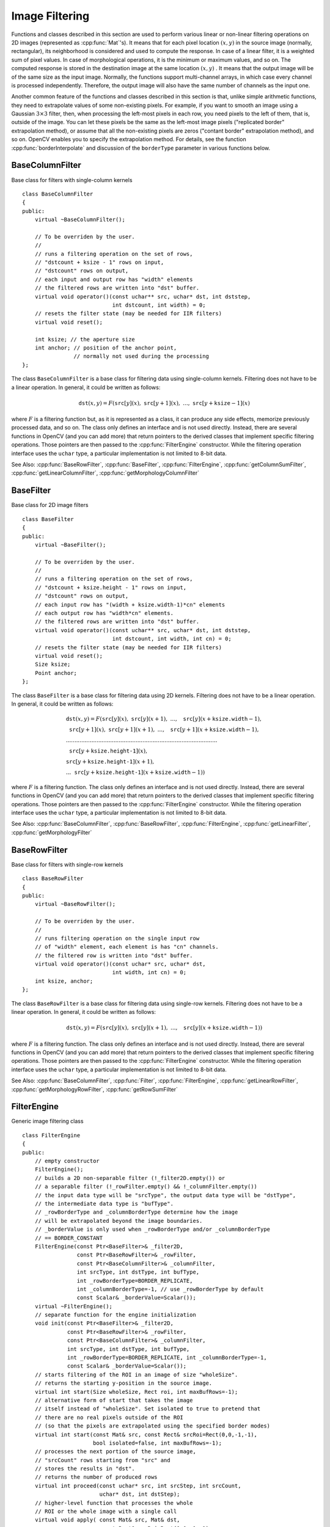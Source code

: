 .. _ImageFiltering:

.. highlight:: cpp

Image Filtering
===============

Functions and classes described in this section are used to perform various linear or non-linear filtering operations on 2D images (represented as
:cpp:func:`Mat`'s). It means that for each pixel location
:math:`(x,y)` in the source image (normally, rectangular), its neighborhood is considered and used to compute the response. In case of a linear filter, it is a weighted sum of pixel values. In case of morphological operations, it is the minimum or maximum values, and so on. The computed response is stored in the destination image at the same location
:math:`(x,y)` . It means that the output image will be of the same size as the input image. Normally, the functions support multi-channel arrays, in which case every channel is processed independently. Therefore, the output image will also have the same number of channels as the input one.

Another common feature of the functions and classes described in this section is that, unlike simple arithmetic functions, they need to extrapolate values of some non-existing pixels. For example, if you want to smooth an image using a Gaussian
:math:`3 \times 3` filter, then, when processing the left-most pixels in each row, you need pixels to the left of them, that is, outside of the image. You can let these pixels be the same as the left-most image pixels ("replicated border" extrapolation method), or assume that all the non-existing pixels are zeros ("contant border" extrapolation method), and so on.
OpenCV enables you to specify the extrapolation method. For details, see the function  :cpp:func:`borderInterpolate`  and discussion of the  ``borderType``  parameter in various functions below.

.. index:: BaseColumnFilter

BaseColumnFilter
----------------
.. cpp:class:: BaseColumnFilter

Base class for filters with single-column kernels ::

    class BaseColumnFilter
    {
    public:
        virtual ~BaseColumnFilter();

        // To be overriden by the user.
        //
        // runs a filtering operation on the set of rows,
        // "dstcount + ksize - 1" rows on input,
        // "dstcount" rows on output,
        // each input and output row has "width" elements
        // the filtered rows are written into "dst" buffer.
        virtual void operator()(const uchar** src, uchar* dst, int dststep,
                                int dstcount, int width) = 0;
        // resets the filter state (may be needed for IIR filters)
        virtual void reset();

        int ksize; // the aperture size
        int anchor; // position of the anchor point,
                    // normally not used during the processing
    };


The class ``BaseColumnFilter`` is a base class for filtering data using single-column kernels. Filtering does not have to be a linear operation. In general, it could be written as follows:

.. math::

    \texttt{dst} (x,y) = F( \texttt{src} [y](x), \; \texttt{src} [y+1](x), \; ..., \; \texttt{src} [y+ \texttt{ksize} -1](x)

where
:math:`F` is a filtering function but, as it is represented as a class, it can produce any side effects, memorize previously processed data, and so on. The class only defines an interface and is not used directly. Instead, there are several functions in OpenCV (and you can add more) that return pointers to the derived classes that implement specific filtering operations. Those pointers are then passed to the
:cpp:func:`FilterEngine` constructor. While the filtering operation interface uses the ``uchar`` type, a particular implementation is not limited to 8-bit data.

See Also:
:cpp:func:`BaseRowFilter`,
:cpp:func:`BaseFilter`,
:cpp:func:`FilterEngine`,
:cpp:func:`getColumnSumFilter`,
:cpp:func:`getLinearColumnFilter`,
:cpp:func:`getMorphologyColumnFilter`

.. index:: BaseFilter

BaseFilter
----------
.. cpp:class:: BaseFilter

Base class for 2D image filters ::

    class BaseFilter
    {
    public:
        virtual ~BaseFilter();

        // To be overriden by the user.
        //
        // runs a filtering operation on the set of rows,
        // "dstcount + ksize.height - 1" rows on input,
        // "dstcount" rows on output,
        // each input row has "(width + ksize.width-1)*cn" elements
        // each output row has "width*cn" elements.
        // the filtered rows are written into "dst" buffer.
        virtual void operator()(const uchar** src, uchar* dst, int dststep,
                                int dstcount, int width, int cn) = 0;
        // resets the filter state (may be needed for IIR filters)
        virtual void reset();
        Size ksize;
        Point anchor;
    };


The class ``BaseFilter`` is a base class for filtering data using 2D kernels. Filtering does not have to be a linear operation. In general, it could be written as follows:

.. math::

    \begin{array}{l} \texttt{dst} (x,y) = F(  \texttt{src} [y](x), \; \texttt{src} [y](x+1), \; ..., \; \texttt{src} [y](x+ \texttt{ksize.width} -1),  \\ \texttt{src} [y+1](x), \; \texttt{src} [y+1](x+1), \; ..., \; \texttt{src} [y+1](x+ \texttt{ksize.width} -1),  \\ .........................................................................................  \\ \texttt{src} [y+ \texttt{ksize.height-1} ](x), \\ \texttt{src} [y+ \texttt{ksize.height-1} ](x+1), \\ ...
       \texttt{src} [y+ \texttt{ksize.height-1} ](x+ \texttt{ksize.width} -1))
       \end{array}

where
:math:`F` is a filtering function. The class only defines an interface and is not used directly. Instead, there are several functions in OpenCV (and you can add more) that return pointers to the derived classes that implement specific filtering operations. Those pointers are then passed to the
:cpp:func:`FilterEngine` constructor. While the filtering operation interface uses the ``uchar`` type, a particular implementation is not limited to 8-bit data.

See Also:
:cpp:func:`BaseColumnFilter`,
:cpp:func:`BaseRowFilter`,
:cpp:func:`FilterEngine`,
:cpp:func:`getLinearFilter`,
:cpp:func:`getMorphologyFilter`

.. index:: BaseRowFilter

BaseRowFilter
-------------
.. cpp:class:: BaseRowFilter

Base class for filters with single-row kernels ::

    class BaseRowFilter
    {
    public:
        virtual ~BaseRowFilter();

        // To be overriden by the user.
        //
        // runs filtering operation on the single input row
        // of "width" element, each element is has "cn" channels.
        // the filtered row is written into "dst" buffer.
        virtual void operator()(const uchar* src, uchar* dst,
                                int width, int cn) = 0;
        int ksize, anchor;
    };


The class ``BaseRowFilter`` is a base class for filtering data using single-row kernels. Filtering does not have to be a linear operation. In general, it could be written as follows:

.. math::

    \texttt{dst} (x,y) = F( \texttt{src} [y](x), \; \texttt{src} [y](x+1), \; ..., \; \texttt{src} [y](x+ \texttt{ksize.width} -1))

where
:math:`F` is a filtering function. The class only defines an interface and is not used directly. Instead, there are several functions in OpenCV (and you can add more) that return pointers to the derived classes that implement specific filtering operations. Those pointers are then passed to the
:cpp:func:`FilterEngine` constructor. While the filtering operation interface uses the ``uchar`` type, a particular implementation is not limited to 8-bit data.

See Also:
:cpp:func:`BaseColumnFilter`,
:cpp:func:`Filter`,
:cpp:func:`FilterEngine`,
:cpp:func:`getLinearRowFilter`,
:cpp:func:`getMorphologyRowFilter`,
:cpp:func:`getRowSumFilter`

.. index:: FilterEngine

FilterEngine
------------
.. cpp:class:: FilterEngine

Generic image filtering class ::

    class FilterEngine
    {
    public:
        // empty constructor
        FilterEngine();
        // builds a 2D non-separable filter (!_filter2D.empty()) or
        // a separable filter (!_rowFilter.empty() && !_columnFilter.empty())
        // the input data type will be "srcType", the output data type will be "dstType",
        // the intermediate data type is "bufType".
        // _rowBorderType and _columnBorderType determine how the image
        // will be extrapolated beyond the image boundaries.
        // _borderValue is only used when _rowBorderType and/or _columnBorderType
        // == BORDER_CONSTANT
        FilterEngine(const Ptr<BaseFilter>& _filter2D,
                     const Ptr<BaseRowFilter>& _rowFilter,
                     const Ptr<BaseColumnFilter>& _columnFilter,
                     int srcType, int dstType, int bufType,
                     int _rowBorderType=BORDER_REPLICATE,
                     int _columnBorderType=-1, // use _rowBorderType by default
                     const Scalar& _borderValue=Scalar());
        virtual ~FilterEngine();
        // separate function for the engine initialization
        void init(const Ptr<BaseFilter>& _filter2D,
                  const Ptr<BaseRowFilter>& _rowFilter,
                  const Ptr<BaseColumnFilter>& _columnFilter,
                  int srcType, int dstType, int bufType,
                  int _rowBorderType=BORDER_REPLICATE, int _columnBorderType=-1,
                  const Scalar& _borderValue=Scalar());
        // starts filtering of the ROI in an image of size "wholeSize".
        // returns the starting y-position in the source image.
        virtual int start(Size wholeSize, Rect roi, int maxBufRows=-1);
        // alternative form of start that takes the image
        // itself instead of "wholeSize". Set isolated to true to pretend that
        // there are no real pixels outside of the ROI
        // (so that the pixels are extrapolated using the specified border modes)
        virtual int start(const Mat& src, const Rect& srcRoi=Rect(0,0,-1,-1),
                          bool isolated=false, int maxBufRows=-1);
        // processes the next portion of the source image,
        // "srcCount" rows starting from "src" and
        // stores the results in "dst".
        // returns the number of produced rows
        virtual int proceed(const uchar* src, int srcStep, int srcCount,
                            uchar* dst, int dstStep);
        // higher-level function that processes the whole
        // ROI or the whole image with a single call
        virtual void apply( const Mat& src, Mat& dst,
                            const Rect& srcRoi=Rect(0,0,-1,-1),
                            Point dstOfs=Point(0,0),
                            bool isolated=false);
        bool isSeparable() const { return filter2D.empty(); }
        // how many rows from the input image are not yet processed
        int remainingInputRows() const;
        // how many output rows are not yet produced
        int remainingOutputRows() const;
        ...
        // the starting and the ending rows in the source image
        int startY, endY;

        // pointers to the filters
        Ptr<BaseFilter> filter2D;
        Ptr<BaseRowFilter> rowFilter;
        Ptr<BaseColumnFilter> columnFilter;
    };


The class ``FilterEngine`` can be used to apply an arbitrary filtering operation to an image.
It contains all the necessary intermediate buffers, computes extrapolated values
of the "virtual" pixels outside of the image, and so on. Pointers to the initialized ``FilterEngine`` instances
are returned by various ``create*Filter`` functions (see below) and they are used inside high-level functions such as
:cpp:func:`filter2D`,
:cpp:func:`erode`,
:cpp:func:`dilate`, and others. Thus, the class plays a key role in many of OpenCV filtering functions.

This class makes it easier to combine filtering operations with other operations, such as color space conversions, thresholding, arithmetic operations, and others. By combining several operations together you can get much better performance because your data will stay in cache. For example, see below the implementation of the Laplace operator for floating-point images, which is a simplified implementation of
:cpp:func:`Laplacian` : ::

    void laplace_f(const Mat& src, Mat& dst)
    {
        CV_Assert( src.type() == CV_32F );
        dst.create(src.size(), src.type());

        // get the derivative and smooth kernels for d2I/dx2.
        // for d2I/dy2 consider using the same kernels, just swapped
        Mat kd, ks;
        getSobelKernels( kd, ks, 2, 0, ksize, false, ktype );

        // process 10 source rows at once
        int DELTA = std::min(10, src.rows);
        Ptr<FilterEngine> Fxx = createSeparableLinearFilter(src.type(),
            dst.type(), kd, ks, Point(-1,-1), 0, borderType, borderType, Scalar() );
        Ptr<FilterEngine> Fyy = createSeparableLinearFilter(src.type(),
            dst.type(), ks, kd, Point(-1,-1), 0, borderType, borderType, Scalar() );

        int y = Fxx->start(src), dsty = 0, dy = 0;
        Fyy->start(src);
        const uchar* sptr = src.data + y*src.step;

        // allocate the buffers for the spatial image derivatives;
        // the buffers need to have more than DELTA rows, because at the
        // last iteration the output may take max(kd.rows-1,ks.rows-1)
        // rows more than the input.
        Mat Ixx( DELTA + kd.rows - 1, src.cols, dst.type() );
        Mat Iyy( DELTA + kd.rows - 1, src.cols, dst.type() );

        // inside the loop always pass DELTA rows to the filter
        // (note that the "proceed" method takes care of possibe overflow, since
        // it was given the actual image height in the "start" method)
        // on output you can get:
        //  * < DELTA rows (initial buffer accumulation stage)
        //  * = DELTA rows (settled state in the middle)
        //  * > DELTA rows (when the input image is over, generate
        //                  "virtual" rows using the border mode and filter them)
        // this variable number of output rows is dy.
        // dsty is the current output row.
        // sptr is the pointer to the first input row in the portion to process
        for( ; dsty < dst.rows; sptr += DELTA*src.step, dsty += dy )
        {
            Fxx->proceed( sptr, (int)src.step, DELTA, Ixx.data, (int)Ixx.step );
            dy = Fyy->proceed( sptr, (int)src.step, DELTA, d2y.data, (int)Iyy.step );
            if( dy > 0 )
            {
                Mat dstripe = dst.rowRange(dsty, dsty + dy);
                add(Ixx.rowRange(0, dy), Iyy.rowRange(0, dy), dstripe);
            }
        }
    }


If you do not need that much control of the filtering process, you can simply use the ``FilterEngine::apply`` method. Here is how the method is actually implemented: ::

    void FilterEngine::apply(const Mat& src, Mat& dst,
        const Rect& srcRoi, Point dstOfs, bool isolated)
    {
        // check matrix types
        CV_Assert( src.type() == srcType && dst.type() == dstType );

        // handle the "whole image" case
        Rect _srcRoi = srcRoi;
        if( _srcRoi == Rect(0,0,-1,-1) )
            _srcRoi = Rect(0,0,src.cols,src.rows);

        // check if the destination ROI is inside dst.
        // and FilterEngine::start will check if the source ROI is inside src.
        CV_Assert( dstOfs.x >= 0 && dstOfs.y >= 0 &&
            dstOfs.x + _srcRoi.width <= dst.cols &&
            dstOfs.y + _srcRoi.height <= dst.rows );

        // start filtering
        int y = start(src, _srcRoi, isolated);

        // process the whole ROI. Note that "endY - startY" is the total number
        // of the source rows to process
        // (including the possible rows outside of srcRoi but inside the source image)
        proceed( src.data + y*src.step,
                 (int)src.step, endY - startY,
                 dst.data + dstOfs.y*dst.step +
                 dstOfs.x*dst.elemSize(), (int)dst.step );
    }


Unlike the earlier versions of OpenCV, now the filtering operations fully support the notion of image ROI, that is, pixels outside of the ROI but inside the image can be used in the filtering operations. For example, you can take a ROI of a single pixel and filter it. This will be a filter response at that particular pixel. However, it is possible to emulate the old behavior by passing ``isolated=false`` to ``FilterEngine::start`` or ``FilterEngine::apply`` . You can pass the ROI explicitly to ``FilterEngine::apply``  or construct a new matrix headers: ::

    // compute dI/dx derivative at src(x,y)

    // method 1:
    // form a matrix header for a single value
    float val1 = 0;
    Mat dst1(1,1,CV_32F,&val1);

    Ptr<FilterEngine> Fx = createDerivFilter(CV_32F, CV_32F,
                            1, 0, 3, BORDER_REFLECT_101);
    Fx->apply(src, Rect(x,y,1,1), Point(), dst1);

    // method 2:
    // form a matrix header for a single value
    float val2 = 0;
    Mat dst2(1,1,CV_32F,&val2);

    Mat pix_roi(src, Rect(x,y,1,1));
    Sobel(pix_roi, dst2, dst2.type(), 1, 0, 3, 1, 0, BORDER_REFLECT_101);

    printf("method1 =


Explore the data types. As it was mentioned in the
:cpp:func:`BaseFilter` description, the specific filters can process data of any type, despite that ``Base*Filter::operator()`` only takes ``uchar`` pointers and no information about the actual types. To make it all work, the following rules are used:

*
    In case of separable filtering, ``FilterEngine::rowFilter``   is  applied first. It transforms the input image data (of type ``srcType``  ) to the intermediate results stored in the internal buffers (of type ``bufType``   ). Then, these intermediate results are processed as
    *single-channel data*
    with ``FilterEngine::columnFilter``     and stored in the output image (of type ``dstType``     ). Thus, the input type for ``rowFilter``     is ``srcType``     and the output type is ``bufType``  . The input type for ``columnFilter``     is ``CV_MAT_DEPTH(bufType)``     and the output type is ``CV_MAT_DEPTH(dstType)``     .

*
    In case of non-separable filtering, ``bufType``     must be the same as ``srcType``     . The source data is copied to the temporary buffer, if needed, and then just passed to ``FilterEngine::filter2D``     . That is, the input type for ``filter2D``     is ``srcType``     (= ``bufType``     ) and the output type is ``dstType``     .

See Also:
:cpp:func:`BaseColumnFilter`,
:cpp:func:`BaseFilter`,
:cpp:func:`BaseRowFilter`,
:cpp:func:`createBoxFilter`,
:cpp:func:`createDerivFilter`,
:cpp:func:`createGaussianFilter`,
:cpp:func:`createLinearFilter`,
:cpp:func:`createMorphologyFilter`,
:cpp:func:`createSeparableLinearFilter`

.. index:: bilateralFilter

bilateralFilter
-------------------
.. cpp:function:: void bilateralFilter( InputArray src, OutputArray dst, int d, double sigmaColor, double sigmaSpace, int borderType=BORDER_DEFAULT )

    Applies the bilateral filter to an image.

    :param src: Source 8-bit or floating-point, 1-channel or 3-channel image.

    :param dst: Destination image of the same size and type as  ``src`` .
    
    :param d: Diameter of each pixel neighborhood that is used during filtering. If it is non-positive, it is computed from  ``sigmaSpace`` .
    
    :param sigmaColor: Filter sigma in the color space. A larger value of the parameter means that farther colors within the pixel neighborhood (see  ``sigmaSpace`` ) will be mixed together, resulting in larger areas of semi-equal color.

    :param sigmaSpace: Filter sigma in the coordinate space. A larger value of the parameter means that farther pixels will influence each other as long as their colors are close enough (see  ``sigmaColor`` ). When  ``d>0`` , it specifies the neighborhood size regardless of  ``sigmaSpace`` . Otherwise,  ``d``  is proportional to  ``sigmaSpace`` .

The function applies bilateral filtering to the input image, as described in
http://www.dai.ed.ac.uk/CVonline/LOCAL\_COPIES/MANDUCHI1/Bilateral\_Filtering.html

.. index:: blur

blur
--------
.. cpp:function:: void blur( InputArray src, OutputArray dst, Size ksize, Point anchor=Point(-1,-1),           int borderType=BORDER_DEFAULT )

    Smoothes an image using the normalized box filter.

    :param src: Source image.

    :param dst: Destination image of the same size and type as  ``src`` .
    
    :param ksize: Smoothing kernel size.

    :param anchor: Anchor point. The default value  ``Point(-1,-1)``  means that the anchor is at the kernel center.

    :param borderType: Border mode used to extrapolate pixels outside of the image.

The function smoothes an image using the kernel:

.. math::

    \texttt{K} =  \frac{1}{\texttt{ksize.width*ksize.height}} \begin{bmatrix} 1 & 1 & 1 &  \cdots & 1 & 1  \\ 1 & 1 & 1 &  \cdots & 1 & 1  \\ \hdotsfor{6} \\ 1 & 1 & 1 &  \cdots & 1 & 1  \\ \end{bmatrix}

The call ``blur(src, dst, ksize, anchor, borderType)`` is equivalent to ``boxFilter(src, dst, src.type(), anchor, true, borderType)`` .

See Also:
:cpp:func:`boxFilter`,
:cpp:func:`bilateralFilter`,
:cpp:func:`GaussianBlur`,
:cpp:func:`medianBlur` 

.. index:: borderInterpolate

borderInterpolate
---------------------
.. cpp:function:: int borderInterpolate( int p, int len, int borderType )

    Computes the source location of an extrapolated pixel.

    :param p: 0-based coordinate of the extrapolated pixel along one of the axes, likely <0 or >= ``len`` .
    
    :param len: Length of the array along the corresponding axis.

    :param borderType: Border type, one of the  ``BORDER_*`` , except for  ``BORDER_TRANSPARENT``  and  ``BORDER_ISOLATED`` . When  ``borderType==BORDER_CONSTANT`` , the function always returns -1, regardless of  ``p``  and  ``len`` .

The function computes and returns the coordinate of the donor pixel, corresponding to the specified extrapolated pixel when using the specified extrapolation border mode. For example, if we use ``BORDER_WRAP`` mode in the horizontal direction, ``BORDER_REFLECT_101`` in the vertical direction and want to compute value of the "virtual" pixel ``Point(-5, 100)`` in a floating-point image ``img`` , it will be ::

    float val = img.at<float>(borderInterpolate(100, img.rows, BORDER_REFLECT_101),
                              borderInterpolate(-5, img.cols, BORDER_WRAP));


Normally, the function is not called directly. It is used inside
:cpp:func:`FilterEngine` and
:cpp:func:`copyMakeBorder` to compute tables for quick extrapolation.

See Also:
:cpp:func:`FilterEngine`,
:cpp:func:`copyMakeBorder`

.. index:: boxFilter

boxFilter
-------------
.. cpp:function:: void boxFilter( InputArray src, OutputArray dst, int ddepth, Size ksize, Point anchor=Point(-1,-1), bool normalize=true, int borderType=BORDER_DEFAULT )

    Smoothes an image using the box filter.

    :param src: Source image.

    :param dst: Destination image of the same size and type as  ``src`` .
    
    :param ksize: Smoothing kernel size.

    :param anchor: Anchor point. The default value  ``Point(-1,-1)``  means that the anchor is at the kernel center.

    :param normalize: Flag specifying whether the kernel is normalized by its area or not.

    :param borderType: Border mode used to extrapolate pixels outside of the image.

The function smoothes an image using the kernel:

.. math::

    \texttt{K} =  \alpha \begin{bmatrix} 1 & 1 & 1 &  \cdots & 1 & 1  \\ 1 & 1 & 1 &  \cdots & 1 & 1  \\ \hdotsfor{6} \\ 1 & 1 & 1 &  \cdots & 1 & 1 \end{bmatrix}

where

.. math::

    \alpha = \fork{\frac{1}{\texttt{ksize.width*ksize.height}}}{when \texttt{normalize=true}}{1}{otherwise}

Unnormalized box filter is useful for computing various integral characteristics over each pixel neighborhood, such as covariance matrices of image derivatives (used in dense optical flow algorithms,
and so on). If you need to compute pixel sums over variable-size windows, use
:cpp:func:`integral` .

See Also:
:cpp:func:`boxFilter`,
:cpp:func:`bilateralFilter`,
:cpp:func:`GaussianBlur`,
:cpp:func:`medianBlur`,
:cpp:func:`integral` 

.. index:: buildPyramid

buildPyramid
----------------
.. cpp:function:: void buildPyramid( InputArray src, OutputArrayOfArrays dst, int maxlevel )

    Constructs the Gaussian pyramid for an image.

    :param src: Source image. Check  :cpp:func:`pyrDown`  for the list of supported types.

    :param dst: Destination vector of  ``maxlevel+1``  images of the same type as  ``src`` . ``dst[0]``  will be the same as  ``src`` .  ``dst[1]``  is the next pyramid layer,
        a smoothed and down-sized  ``src``  , and so on.

    :param maxlevel: 0-based index of the last (the smallest) pyramid layer. It must be non-negative.

The function constructs a vector of images and builds the Gaussian pyramid by recursively applying
:cpp:func:`pyrDown` to the previously built pyramid layers, starting from ``dst[0]==src`` .

.. index:: copyMakeBorder

copyMakeBorder
------------------
.. cpp:function:: void copyMakeBorder( InputArray src, OutputArray dst, int top, int bottom, int left, int right, int borderType, const Scalar& value=Scalar() )

    Forms a border around an image.

    :param src: Source image.

    :param dst: Destination image of the same type as  ``src``  and the size  ``Size(src.cols+left+right, src.rows+top+bottom)`` .
    
    :param top, bottom, left, right: Parameter specifying how many pixels in each direction from the source image rectangle to extrapolate. For example,  ``top=1, bottom=1, left=1, right=1``  mean that 1 pixel-wide border needs to be built.

    :param borderType: Border type. See  :cpp:func:`borderInterpolate` for details.
    
    :param value: Border value if  ``borderType==BORDER_CONSTANT`` .
    
The function copies the source image into the middle of the destination image. The areas to the left, to the right, above and below the copied source image will be filled with extrapolated pixels. This is not what
:cpp:func:`FilterEngine` or filtering functions based on it do (they extrapolate pixels on-fly), but what other more complex functions, including your own, may do to simplify image boundary handling.

The function supports the mode when ``src`` is already in the middle of ``dst`` . In this case, the function does not copy ``src`` itself but simply constructs the border, for example: ::

    // let border be the same in all directions
    int border=2;
    // constructs a larger image to fit both the image and the border
    Mat gray_buf(rgb.rows + border*2, rgb.cols + border*2, rgb.depth());
    // select the middle part of it w/o copying data
    Mat gray(gray_canvas, Rect(border, border, rgb.cols, rgb.rows));
    // convert image from RGB to grayscale
    cvtColor(rgb, gray, CV_RGB2GRAY);
    // form a border in-place
    copyMakeBorder(gray, gray_buf, border, border,
                   border, border, BORDER_REPLICATE);
    // now do some custom filtering ...
    ...


See Also:
:cpp:func:`borderInterpolate`
.. index:: createBoxFilter

createBoxFilter
-------------------
.. cpp:function:: Ptr<FilterEngine> createBoxFilter( int srcType, int dstType,                                 Size ksize, Point anchor=Point(-1,-1), bool normalize=true, int borderType=BORDER_DEFAULT)

.. cpp:function:: Ptr<BaseRowFilter> getRowSumFilter(int srcType, int sumType,                                   int ksize, int anchor=-1)

.. cpp:function:: Ptr<BaseColumnFilter> getColumnSumFilter(int sumType, int dstType,                                   int ksize, int anchor=-1, double scale=1)

    Returns a box filter engine.

    :param srcType: Source image type.

    :param sumType: Intermediate horizontal sum type that must have as many channels as  ``srcType`` .
    
    :param dstType: Destination image type that must have as many channels as  ``srcType`` .
    
    :param ksize: Aperture size.

    :param anchor: Anchor position with the kernel. Negative values mean that the anchor is at the kernel center.

    :param normalize: Flag specifying whether the sums are normalized or not. See  :cpp:func:`boxFilter` for details.
    
    :param scale: Another way to specify normalization in lower-level  ``getColumnSumFilter`` .
    
    :param borderType: Border type to use. See  :cpp:func:`borderInterpolate` .

The function is a convenience function that retrieves the horizontal sum primitive filter with
:cpp:func:`getRowSumFilter` , vertical sum filter with
:cpp:func:`getColumnSumFilter` , constructs new
:cpp:func:`FilterEngine` , and passes both of the primitive filters there. The constructed filter engine can be used for image filtering with normalized or unnormalized box filter.

The function itself is used by
:cpp:func:`blur` and
:cpp:func:`boxFilter` .

See Also:
:cpp:func:`FilterEngine`,
:cpp:func:`blur`,
:cpp:func:`boxFilter` 

.. index:: createDerivFilter

createDerivFilter
---------------------
.. cpp:function:: Ptr<FilterEngine> createDerivFilter( int srcType, int dstType,                                     int dx, int dy, int ksize, int borderType=BORDER_DEFAULT )

    Returns an engine for computing image derivatives.

    :param srcType: Source image type.

    :param dstType: Destination image type that must have as many channels as  ``srcType`` .
    
    :param dx: Derivative order in respect of x.

    :param dy: Derivative order in respect of y.

    :param ksize: Aperture size See  :cpp:func:`getDerivKernels` .
    
    :param borderType: Border type to use. See  :cpp:func:`borderInterpolate` .

The function :cpp:func:`createDerivFilter` is a small convenience function that retrieves linear filter coefficients for computing image derivatives using
:cpp:func:`getDerivKernels` and then creates a separable linear filter with
:cpp:func:`createSeparableLinearFilter` . The function is used by
:cpp:func:`Sobel` and
:cpp:func:`Scharr` .

See Also:
:cpp:func:`createSeparableLinearFilter`,
:cpp:func:`getDerivKernels`,
:cpp:func:`Scharr`,
:cpp:func:`Sobel` 

.. index:: createGaussianFilter

createGaussianFilter
------------------------
.. cpp:function:: Ptr<FilterEngine> createGaussianFilter( int type, Size ksize,                                   double sigmaX, double sigmaY=0, int borderType=BORDER_DEFAULT)

    Returns an engine for smoothing images with the Gaussian filter.

    :param type: Source and destination image type.

    :param ksize: Aperture size. See  :cpp:func:`getGaussianKernel` .
    
    :param sigmaX: Gaussian sigma in the horizontal direction. See  :cpp:func:`getGaussianKernel` .
    
    :param sigmaY: Gaussian sigma in the vertical direction. If 0, then  :math:`\texttt{sigmaY}\leftarrow\texttt{sigmaX}` .
    
    :param borderType: Border type to use. See  :cpp:func:`borderInterpolate` .

The function :cpp:func:`createGaussianFilter` computes Gaussian kernel coefficients and then returns a separable linear filter for that kernel. The function is used by
:cpp:func:`GaussianBlur` . Note that while the function takes just one data type, both for input and output, you can pass this limitation by calling
:cpp:func:`getGaussianKernel` and then
:cpp:func:`createSeparableFilter` directly.

See Also:
:cpp:func:`createSeparableLinearFilter`,
:cpp:func:`getGaussianKernel`,
:cpp:func:`GaussianBlur` 

.. index:: createLinearFilter

createLinearFilter
----------------------
.. cpp:function:: Ptr<FilterEngine> createLinearFilter(int srcType, int dstType, InputArray kernel, Point _anchor=Point(-1,-1), double delta=0, int rowBorderType=BORDER_DEFAULT, int columnBorderType=-1, const Scalar& borderValue=Scalar())

.. cpp:function:: Ptr<BaseFilter> getLinearFilter(int srcType, int dstType,                               InputArray kernel, Point anchor=Point(-1,-1), double delta=0, int bits=0)

    Creates a non-separable linear filter engine.

    :param srcType: Source image type.

    :param dstType: Destination image type that must have as many channels as  ``srcType`` .
    
    :param kernel: 2D array of filter coefficients.

    :param anchor: Anchor point within the kernel. Special value  ``Point(-1,-1)``  means that the anchor is at the kernel center.

    :param delta: Value added to the filtered results before storing them.

    :param bits: Number of the fractional bits. the parameter is used when the kernel is an integer matrix representing fixed-point filter coefficients.

    :param rowBorderType, columnBorderType: Pixel extrapolation methods in the horizontal and vertical directions. See  :cpp:func:`borderInterpolate` for details.
    
    :param borderValue: Border vaule used in case of a constant border.

The function returns a pointer to a 2D linear filter for the specified kernel, the source array type, and the destination array type. The function is a higher-level function that calls ``getLinearFilter`` and passes the retrieved 2D filter to the
:cpp:func:`FilterEngine` constructor.

See Also:
:cpp:func:`createSeparableLinearFilter`,
:cpp:func:`FilterEngine`,
:cpp:func:`filter2D`
.. index:: createMorphologyFilter

createMorphologyFilter
--------------------------
.. cpp:function:: Ptr<FilterEngine> createMorphologyFilter(int op, int type,    InputArray element, Point anchor=Point(-1,-1), int rowBorderType=BORDER_CONSTANT, int columnBorderType=-1, const Scalar& borderValue=morphologyDefaultBorderValue())

.. cpp:function:: Ptr<BaseFilter> getMorphologyFilter(int op, int type, InputArray element,                                    Point anchor=Point(-1,-1))

.. cpp:function:: Ptr<BaseRowFilter> getMorphologyRowFilter(int op, int type,                                          int esize, int anchor=-1)

.. cpp:function:: Ptr<BaseColumnFilter> getMorphologyColumnFilter(int op, int type,                                                int esize, int anchor=-1)

.. cpp:function:: Scalar morphologyDefaultBorderValue()

    Creates an engine for non-separable morphological operations.

    :param op: Morphology operation id,  ``MORPH_ERODE``  or  ``MORPH_DILATE`` .
    
    :param type: Input/output image type.

    :param element: 2D 8-bit structuring element for a morphological operation. Non-zero elements indicate the pixels that belong to the element.

    :param esize: Horizontal or vertical structuring element size for separable morphological operations.

    :param anchor: Anchor position within the structuring element. Negative values mean that the anchor is at the kernel center.

    :param rowBorderType, columnBorderType: Pixel extrapolation methods in the horizontal and vertical directions. See  :cpp:func:`borderInterpolate` for details.
    
    :param borderValue: Border value in case of a constant border. The default value, \   ``morphologyDefaultBorderValue`` , has a special meaning. It is transformed  :math:`+\inf`  for the erosion and to  :math:`-\inf`  for the dilation, which means that the minimum (maximum) is effectively computed only over the pixels that are inside the image.

The functions construct primitive morphological filtering operations or a filter engine based on them. Normally it is enough to use
:cpp:func:`createMorphologyFilter` or even higher-level
:cpp:func:`erode`,
:cpp:func:`dilate` , or
:cpp:func:`morphologyEx` .
Note that
:cpp:func:`createMorphologyFilter` analyzes the structuring element shape and builds a separable morphological filter engine when the structuring element is square.

See Also:
:cpp:func:`erode`,
:cpp:func:`dilate`,
:cpp:func:`morphologyEx`,
:cpp:func:`FilterEngine`
.. index:: createSeparableLinearFilter

createSeparableLinearFilter
-------------------------------
.. cpp:function:: Ptr<FilterEngine> createSeparableLinearFilter(int srcType, int dstType,                         InputArray rowKernel, InputArray columnKernel, Point anchor=Point(-1,-1), double delta=0,                         int rowBorderType=BORDER_DEFAULT, int columnBorderType=-1, const Scalar& borderValue=Scalar())

.. cpp:function:: Ptr<BaseColumnFilter> getLinearColumnFilter(int bufType, int dstType,                         InputArray columnKernel, int anchor, int symmetryType, double delta=0, int bits=0)

.. cpp:function:: Ptr<BaseRowFilter> getLinearRowFilter(int srcType, int bufType,                         InputArray rowKernel, int anchor, int symmetryType)

    Creates an engine for a separable linear filter.

    :param srcType: Source array type.

    :param dstType: Destination image type that must have as many channels as  ``srcType`` .
    
    :param bufType: Intermediate buffer type that must have as many channels as  ``srcType`` .
    
    :param rowKernel: Coefficients for filtering each row.

    :param columnKernel: Coefficients for filtering each column.

    :param anchor: Anchor position within the kernel. Negative values mean that anchor is positioned at the aperture center.

    :param delta: Value added to the filtered results before storing them.

    :param bits: Number of the fractional bits. The parameter is used when the kernel is an integer matrix representing fixed-point filter coefficients.

    :param rowBorderType, columnBorderType: Pixel extrapolation methods in the horizontal and vertical directions. See  :cpp:func:`borderInterpolate` for details.
    
    :param borderValue: Border value used in case of a constant border.

    :param symmetryType: Type of each row and column kernel. See  :cpp:func:`getKernelType` . 

The functions construct primitive separable linear filtering operations or a filter engine based on them. Normally it is enough to use
:cpp:func:`createSeparableLinearFilter` or even higher-level
:cpp:func:`sepFilter2D` . The function
:cpp:func:`createMorphologyFilter` is smart enough to figure out the ``symmetryType`` for each of the two kernels, the intermediate ``bufType``  and, if filtering can be done in integer arithmetics, the number of ``bits`` to encode the filter coefficients. If it does not work for you, it is possible to call ``getLinearColumnFilter``,``getLinearRowFilter`` directly and then pass them to the
:cpp:func:`FilterEngine` constructor.

See Also:
:cpp:func:`sepFilter2D`,
:cpp:func:`createLinearFilter`,
:cpp:func:`FilterEngine`,
:cpp:func:`getKernelType`
.. index:: dilate

dilate
----------
.. cpp:function:: void dilate( InputArray src, OutputArray dst, InputArray element, Point anchor=Point(-1,-1), int iterations=1, int borderType=BORDER_CONSTANT, const Scalar& borderValue=morphologyDefaultBorderValue() )

    Dilates an image by using a specific structuring element.

    :param src: Source image.

    :param dst: Destination image of the same size and type as  ``src`` .
    
    :param element: Structuring element used for dilation. If  ``element=Mat()`` , a  ``3 x 3`` rectangular structuring element is used.

    :param anchor: Position of the anchor within the element. The default value ``(-1, -1)`` means that the anchor is at the element center.

    :param iterations: Number of times dilation is applied.

    :param borderType: Pixel extrapolation method. See  :cpp:func:`borderInterpolate` for details.
    
    :param borderValue: Border value in case of a constant border. The default value has a special meaning. See  :cpp:func:`createMorphologyFilter` for details.
    
The function dilates the source image using the specified structuring element that determines the shape of a pixel neighborhood over which the maximum is taken:

.. math::

    \texttt{dst} (x,y) =  \max _{(x',y'):  \, \texttt{element} (x',y') \ne0 } \texttt{src} (x+x',y+y')

The function supports the in-place mode. Dilation can be applied several ( ``iterations`` ) times. In case of multi-channel images, each channel is processed independently.

See Also:
:cpp:func:`erode`,
:cpp:func:`morphologyEx`,
:cpp:func:`createMorphologyFilter`
.. index:: erode

erode
---------
.. cpp:function:: void erode( InputArray src, OutputArray dst, InputArray element, Point anchor=Point(-1,-1), int iterations=1, int borderType=BORDER_CONSTANT, const Scalar& borderValue=morphologyDefaultBorderValue() )

    Erodes an image by using a specific structuring element.

    :param src: Source image.

    :param dst: Destination image of the same size and type as  ``src`` .
    
    :param element: Structuring element used for erosion. If  ``element=Mat()`` , a  ``3 x 3``  rectangular structuring element is used.

    :param anchor: Position of the anchor within the element. The default value  ``(-1, -1)``  means that the anchor is at the element center.

    :param iterations: Number of times erosion is applied.

    :param borderType: Pixel extrapolation method. See  :cpp:func:`borderInterpolate` for details.
    
    :param borderValue: Border value in case of a constant border. The default value has a special meaning. See  :cpp:func:`createMorphoogyFilter` for details.
    
The function erodes the source image using the specified structuring element that determines the shape of a pixel neighborhood over which the minimum is taken:

.. math::

    \texttt{dst} (x,y) =  \min _{(x',y'):  \, \texttt{element} (x',y') \ne0 } \texttt{src} (x+x',y+y')

The function supports the in-place mode. Erosion can be applied several ( ``iterations`` ) times. In case of multi-channel images, each channel is processed independently.

See Also:
:cpp:func:`dilate`,
:cpp:func:`morphologyEx`,
:cpp:func:`createMorphologyFilter`

.. index:: filter2D

filter2D
------------
.. cpp:function:: void filter2D( InputArray src, OutputArray dst, int ddepth, InputArray kernel, Point anchor=Point(-1,-1), double delta=0, int borderType=BORDER_DEFAULT )

    Convolves an image with the kernel.

    :param src: Source image.

    :param dst: Destination image of the same size and the same number of channels as  ``src`` .
    
    :param ddepth: Desired depth of the destination image. If it is negative, it will be the same as  ``src.depth()`` .
    
    :param kernel: Convolution kernel (or rather a correlation kernel), a single-channel floating point matrix. If you want to apply different kernels to different channels, split the image into separate color planes using  :cpp:func:`split`  and process them individually.

    :param anchor: Anchor of the kernel that indicates the relative position of a filtered point within the kernel. The anchor should lie within the kernel. The special default value (-1,-1) means that the anchor is at the kernel center.

    :param delta: Optional value added to the filtered pixels before storing them in  ``dst`` .
    
    :param borderType: Pixel extrapolation method. See  :cpp:func:`borderInterpolate` for details.

The function applies an arbitrary linear filter to an image. In-place operation is supported. When the aperture is partially outside the image, the function interpolates outlier pixel values according to the specified border mode.

The function does actually compute correlation, not the convolution:

.. math::

    \texttt{dst} (x,y) =  \sum _{ \stackrel{0\leq x' < \texttt{kernel.cols},}{0\leq y' < \texttt{kernel.rows}} }  \texttt{kernel} (x',y')* \texttt{src} (x+x'- \texttt{anchor.x} ,y+y'- \texttt{anchor.y} )

That is, the kernel is not mirrored around the anchor point. If you need a real convolution, flip the kernel using
:cpp:func:`flip` and set the new anchor to ``(kernel.cols - anchor.x - 1, kernel.rows - anchor.y - 1)`` .

The function uses the DFT-based algorithm in case of sufficiently large kernels (~``11 x 11`` or larger) and the direct algorithm (that uses the engine retrieved by :cpp:func:`createLinearFilter` ) for small kernels.

See Also:
:cpp:func:`sepFilter2D`,
:cpp:func:`createLinearFilter`,
:cpp:func:`dft`,
:cpp:func:`matchTemplate`

.. index:: GaussianBlur

GaussianBlur
----------------
.. cpp:function:: void GaussianBlur( InputArray src, OutputArray dst, Size ksize, double sigmaX, double sigmaY=0, int borderType=BORDER_DEFAULT )

    Smoothes an image using a Gaussian filter.

    :param src: Source image.

    :param dst: Destination image of the same size and type as  ``src`` .
    
    :param ksize: Gaussian kernel size.  ``ksize.width``  and  ``ksize.height``  can differ but they both must be positive and odd. Or, they can be zero's and then they are computed from  ``sigma*`` .
    
    :param sigmaX, sigmaY: Gaussian kernel standard deviations in X and Y direction. If  ``sigmaY``  is zero, it is set to be equal to  ``sigmaX`` . If they are both zeros, they are computed from  ``ksize.width``  and  ``ksize.height`` , respectively. See  :cpp:func:`getGaussianKernel` for details. To fully control the result regardless of possible future modifications of all this semantics, it is recommended to specify all of  ``ksize`` ,  ``sigmaX`` ,  and  ``sigmaY`` .
    
    :param borderType: Pixel extrapolation method. See  :cpp:func:`borderInterpolate` for details.

The function convolves the source image with the specified Gaussian kernel. In-place filtering is supported.

See Also:
:cpp:func:`sepFilter2D`,
:cpp:func:`filter2D`,
:cpp:func:`blur`,
:cpp:func:`boxFilter`,
:cpp:func:`bilateralFilter`,
:cpp:func:`medianBlur`
.. index:: getDerivKernels

getDerivKernels
-------------------
.. cpp:function:: void getDerivKernels( OutputArray kx, OutputArray ky, int dx, int dy, int ksize,                      bool normalize=false, int ktype=CV_32F )

    Returns filter coefficients for computing spatial image derivatives.

    :param kx: Output matrix of row filter coefficients. It has the type  ``ktype`` .
    
    :param ky: Output matrix of column filter coefficients. It has the type  ``ktype`` .
    
    :param dx: Derivative order in respect of x.

    :param dy: Derivative order in respect of y.

    :param ksize: Aperture size. It can be  ``CV_SCHARR`` , 1, 3, 5, or 7.

    :param normalize: Flag indicating whether to normalize (scale down) the filter coefficients or not. Theoretically, the coefficients should have the denominator  :math:`=2^{ksize*2-dx-dy-2}` . If you are going to filter floating-point images, you are likely to use the normalized kernels. But if you compute derivatives of an 8-bit image, store the results in a 16-bit image, and wish to preserve all the fractional bits, you may want to set  ``normalize=false`` .

    :param ktype: Type of filter coefficients. It can be  ``CV_32f``  or  ``CV_64F`` .

The function computes and returns the filter coefficients for spatial image derivatives. When ``ksize=CV_SCHARR`` , the Scharr
:math:`3 \times 3` kernels are generated (see
:cpp:func:`Scharr` ). Otherwise, Sobel kernels are generated (see
:cpp:func:`Sobel` ). The filters are normally passed to
:cpp:func:`sepFilter2D` or to
:cpp:func:`createSeparableLinearFilter` .

.. index:: getGaussianKernel

getGaussianKernel
---------------------
.. cpp:function:: Mat getGaussianKernel( int ksize, double sigma, int ktype=CV_64F )

    Returns Gaussian filter coefficients.

    :param ksize: Aperture size. It should be odd ( :math:`\texttt{ksize} \mod 2 = 1` ) and positive.

    :param sigma: Gaussian standard deviation. If it is non-positive, it is computed from  ``ksize``  as  \ ``sigma = 0.3*((ksize-1)*0.5 - 1) + 0.8`` .
    :param ktype: Type of filter coefficients. It can be  ``CV_32f``  or  ``CV_64F`` .

The function computes and returns the
:math:`\texttt{ksize} \times 1` matrix of Gaussian filter coefficients:

.. math::

    G_i= \alpha *e^{-(i-( \texttt{ksize} -1)/2)^2/(2* \texttt{sigma} )^2},

where
:math:`i=0..\texttt{ksize}-1` and
:math:`\alpha` is the scale factor chosen so that
:math:`\sum_i G_i=1`.

Two of such generated kernels can be passed to
:cpp:func:`sepFilter2D` or to
:cpp:func:`createSeparableLinearFilter`. Those functions automatically recognize smoothing kernels (i.e. symmetrical kernel with sum of weights = 1) and handle them accordingly. You may also use the higher-level
:cpp:func:`GaussianBlur`.

See Also:
:cpp:func:`sepFilter2D`,
:cpp:func:`createSeparableLinearFilter`,
:cpp:func:`getDerivKernels`,
:cpp:func:`getStructuringElement`,
:cpp:func:`GaussianBlur` 

.. index:: getKernelType

getKernelType
-----------------
.. cpp:function:: int getKernelType(InputArray kernel, Point anchor)

    Returns the kernel type.

    :param kernel: 1D array of the kernel coefficients to analyze.

    :param anchor: Anchor position within the kernel.

The function analyzes the kernel coefficients and returns the corresponding kernel type:

    * **KERNEL_GENERAL** The kernel is generic. It is used when there is no any type of symmetry or other properties.

    * **KERNEL_SYMMETRICAL** The kernel is symmetrical:  :math:`\texttt{kernel}_i == \texttt{kernel}_{ksize-i-1}` , and the anchor is at the center.

    * **KERNEL_ASYMMETRICAL** The kernel is asymmetrical:  :math:`\texttt{kernel}_i == -\texttt{kernel}_{ksize-i-1}` , and the anchor is at the center.

    * **KERNEL_SMOOTH** All the kernel elements are non-negative and summed to 1. For example, the Gaussian kernel is both smooth kernel and symmetrical, so the function returns  ``KERNEL_SMOOTH | KERNEL_SYMMETRICAL`` .
    * **KERNEL_INTEGER** All the kernel coefficients are integer numbers. This flag can be combined with  ``KERNEL_SYMMETRICAL``  or  ``KERNEL_ASYMMETRICAL`` .
    
.. index:: getStructuringElement

getStructuringElement
-------------------------
.. cpp:function:: Mat getStructuringElement(int shape, Size esize, Point anchor=Point(-1,-1))

    Returns a structuring element of the specified size and shape for morphological operations.

    :param shape: Element shape that could be one of the following:

      * **MORPH_RECT**         - a rectangular structuring element:

        .. math::

            E_{ij}=1

      * **MORPH_ELLIPSE**         - an elliptic structuring element, that is, a filled ellipse inscribed into the rectangle ``Rect(0, 0, esize.width, 0.esize.height)``
    
      * **MORPH_CROSS**         - a cross-shaped structuring element:

        .. math::

            E_{ij} =  \fork{1}{if i=\texttt{anchor.y} or j=\texttt{anchor.x}}{0}{otherwise}

    :param esize: Size of the structuring element.

    :param anchor: Anchor position within the element. The default value  :math:`(-1, -1)`  means that the anchor is at the center. Note that only the shape of a cross-shaped element depends on the anchor position. In other cases the anchor just regulates how much the result of the morphological operation is shifted.

The function constructs and returns the structuring element that can be then passed to
:cpp:func:`createMorphologyFilter`,
:cpp:func:`erode`,
:cpp:func:`dilate` or
:cpp:func:`morphologyEx` . But you can also construct an arbitrary binary mask yourself and use it as the structuring element.

.. index:: medianBlur

medianBlur
--------------
.. cpp:function:: void medianBlur( InputArray src, OutputArray dst, int ksize )

    Smoothes an image using the median filter.

    :param src: Source 1-, 3-, or 4-channel image. When  ``ksize``  is 3 or 5, the image depth should be  ``CV_8U`` ,  ``CV_16U`` ,  or  ``CV_32F`` . For larger aperture sizes, it can only be  ``CV_8U`` .
    
    :param dst: Destination array of the same size and type as  ``src`` .
    
    :param ksize: Aperture linear size. It must be odd and greater than 1, for example: 3, 5, 7 ...

The function smoothes an image using the median filter with the
:math:`\texttt{ksize} \times \texttt{ksize}` aperture. Each channel of a multi-channel image is processed independently. In-place operation is supported.

See Also:
:cpp:func:`bilateralFilter`,
:cpp:func:`blur`,
:cpp:func:`boxFilter`,
:cpp:func:`GaussianBlur`

.. index:: morphologyEx

morphologyEx
----------------
.. cpp:function:: void morphologyEx( InputArray src, OutputArray dst, int op, InputArray element,                   Point anchor=Point(-1,-1), int iterations=1, int borderType=BORDER_CONSTANT, const Scalar& borderValue=morphologyDefaultBorderValue() )

    Performs advanced morphological transformations.

    :param src: Source image.

    :param dst: Destination image of the same size and type as  ``src`` .
    
    :param element: Structuring element.

    :param op: Type of a morphological operation that can be one of the following:

            * **MORPH_OPEN** - an opening operation

            * **MORPH_CLOSE** - a closing operation

            * **MORPH_GRADIENT** - a morphological gradient

            * **MORPH_TOPHAT** - "top hat"

            * **MORPH_BLACKHAT** - "black hat"

    :param iterations: Number of times erosion and dilation are applied.

    :param borderType: Pixel extrapolation method. See  :cpp:func:`borderInterpolate` for details.
    
    :param borderValue: Border value in case of a constant border. The default value has a special meaning. See  :cpp:func:`createMorphoogyFilter` for details.

The function can perform advanced morphological transformations using an erosion and dilation as basic operations.

Opening operation:

.. math::

    \texttt{dst} = \mathrm{open} ( \texttt{src} , \texttt{element} )= \mathrm{dilate} ( \mathrm{erode} ( \texttt{src} , \texttt{element} ))

Closing operation:

.. math::

    \texttt{dst} = \mathrm{close} ( \texttt{src} , \texttt{element} )= \mathrm{erode} ( \mathrm{dilate} ( \texttt{src} , \texttt{element} ))

Morphological gradient:

.. math::

    \texttt{dst} = \mathrm{morph\_grad} ( \texttt{src} , \texttt{element} )= \mathrm{dilate} ( \texttt{src} , \texttt{element} )- \mathrm{erode} ( \texttt{src} , \texttt{element} )

"Top hat":

.. math::

    \texttt{dst} = \mathrm{tophat} ( \texttt{src} , \texttt{element} )= \texttt{src} - \mathrm{open} ( \texttt{src} , \texttt{element} )

"Black hat":

.. math::

    \texttt{dst} = \mathrm{blackhat} ( \texttt{src} , \texttt{element} )= \mathrm{close} ( \texttt{src} , \texttt{element} )- \texttt{src}

Any of the operations can be done in-place.

See Also:
:cpp:func:`dilate`,
:cpp:func:`erode`,
:cpp:func:`createMorphologyFilter`

.. index:: Laplacian

Laplacian
-------------
.. cpp:function:: void Laplacian( InputArray src, OutputArray dst, int ddepth, int ksize=1, double scale=1, double delta=0, int borderType=BORDER_DEFAULT )

    Calculates the Laplacian of an image.

    :param src: Source image.

    :param dst: Destination image of the same size and the same number of channels as  ``src`` .
    
    :param ddepth: Desired depth of the destination image.

    :param ksize: Aperture size used to compute the second-derivative filters. See  :cpp:func:`getDerivKernels` for details. The size must be positive and odd.

    :param scale: Optional scale factor for the computed Laplacian values. By default, no scaling is applied. See  :cpp:func:`getDerivKernels` for details.

    :param delta: Optional delta value that is added to the results prior to storing them in  ``dst`` .
    
    :param borderType: Pixel extrapolation method. See  :cpp:func:`borderInterpolate` for details.

The function calculates the Laplacian of the source image by adding up the second x and y derivatives calculated using the Sobel operator:

.. math::

    \texttt{dst} =  \Delta \texttt{src} =  \frac{\partial^2 \texttt{src}}{\partial x^2} +  \frac{\partial^2 \texttt{src}}{\partial y^2}

This is done when ``ksize > 1`` . When ``ksize == 1`` , the Laplacian is computed by filtering the image with the following
:math:`3 \times 3` aperture:

.. math::

    \vecthreethree {0}{1}{0}{1}{-4}{1}{0}{1}{0}

See Also:
:cpp:func:`Sobel`,
:cpp:func:`Scharr`

.. index:: pyrDown

pyrDown
-----------
.. cpp:function:: void pyrDown( InputArray src, OutputArray dst, const Size& dstsize=Size())

    Smoothes an image and downsamples it.

    :param src: Source image.

    :param dst: Destination image. It has the specified size and the same type as  ``src`` .
    
    :param dstsize: Size of the destination image. By default, it is computed as  ``Size((src.cols+1)/2, (src.rows+1)/2)`` . But in any case, the following conditions should be satisfied:

        .. math::

            \begin{array}{l}
            | \texttt{dstsize.width} *2-src.cols| \leq  2  \\ | \texttt{dstsize.height} *2-src.rows| \leq  2 \end{array}

The function performs the downsampling step of the Gaussian pyramid construction. First, it convolves the source image with the kernel:

.. math::

    \frac{1}{16} \begin{bmatrix} 1 & 4 & 6 & 4 & 1  \\ 4 & 16 & 24 & 16 & 4  \\ 6 & 24 & 36 & 24 & 6  \\ 4 & 16 & 24 & 16 & 4  \\ 1 & 4 & 6 & 4 & 1 \end{bmatrix}

Then, it downsamples the image by rejecting even rows and columns.

.. index:: pyrUp

pyrUp
---------
.. cpp:function:: void pyrUp( InputArray src, OutputArray dst, const Size& dstsize=Size())

    Upsamples an image and then smoothes it.

    :param src: Source image.

    :param dst: Destination image. It has the specified size and the same type as  ``src`` .
    
    :param dstsize: Size of the destination image. By default, it is computed as  ``Size(src.cols*2, (src.rows*2)`` . But in any case, the following conditions should be satisfied:

        .. math::

            \begin{array}{l}
            | \texttt{dstsize.width} -src.cols*2| \leq  ( \texttt{dstsize.width}   \mod  2)  \\ | \texttt{dstsize.height} -src.rows*2| \leq  ( \texttt{dstsize.height}   \mod  2) \end{array}

The function performs the upsampling step of the Gaussian pyramid construction  though it can actually be used to construct the Laplacian pyramid. First, it upsamples the source image by injecting even zero rows and columns and then convolves the result with the same kernel as in
:cpp:func:`pyrDown`  multiplied by 4.

.. index:: sepFilter2D

sepFilter2D
---------------
.. cpp:function:: void sepFilter2D( InputArray src, OutputArray dst, int ddepth, InputArray rowKernel, InputArray columnKernel, Point anchor=Point(-1,-1), double delta=0, int borderType=BORDER_DEFAULT )

    Applies a separable linear filter to an image.

    :param src: Source image.

    :param dst: Destination image of the same size and the same number of channels as  ``src`` .
    
    :param ddepth: Destination image depth.

    :param rowKernel: Coefficients for filtering each row.

    :param columnKernel: Coefficients for filtering each column.

    :param anchor: Anchor position within the kernel. The default value  :math:`(-1, 1)`  means that the anchor is at the kernel center.

    :param delta: Value added to the filtered results before storing them.

    :param borderType: Pixel extrapolation method. See  :cpp:func:`borderInterpolate` for details.

The function applies a separable linear filter to the image. That is, first, every row of ``src`` is filtered with the 1D kernel ``rowKernel`` . Then, every column of the result is filtered with the 1D kernel ``columnKernel`` . The final result shifted by ``delta`` is stored in ``dst`` .

See Also:
:cpp:func:`createSeparableLinearFilter`,
:cpp:func:`filter2D`,
:cpp:func:`Sobel`,
:cpp:func:`GaussianBlur`,
:cpp:func:`boxFilter`,
:cpp:func:`blur` 

.. index:: Sobel

Sobel
---------
.. cpp:function:: void Sobel( InputArray src, OutputArray dst, int ddepth, int xorder, int yorder, int ksize=3, double scale=1, double delta=0, int borderType=BORDER_DEFAULT )

    Calculates the first, second, third, or mixed image derivatives using an extended Sobel operator.

    :param src: Source image.

    :param dst: Destination image of the same size and the same number of channels as  ``src`` .
    
    :param ddepth: Destination image depth.

    :param xorder: Order of the derivative x.

    :param yorder: Order of the derivative y.

    :param ksize: Size of the extended Sobel kernel. It must be 1, 3, 5, or 7.

    :param scale: Optional scale factor for the computed derivative values. By default, no scaling is applied. See  :cpp:func:`getDerivKernels` for details.

    :param delta: Optional delta value that is added to the results prior to storing them in  ``dst`` .
    
    :param borderType: Pixel extrapolation method. See  :cpp:func:`borderInterpolate` for details.

In all cases except one, the
:math:`\texttt{ksize} \times
\texttt{ksize}` separable kernel is used to calculate the
derivative. When
:math:`\texttt{ksize = 1}` , the
:math:`3 \times 1` or
:math:`1 \times 3` kernel is used (that is, no Gaussian smoothing is done). ``ksize = 1`` can only be used for the first or the second x- or y- derivatives.

There is also the special value ``ksize = CV_SCHARR`` (-1) that corresponds to the
:math:`3\times3` Scharr
filter that may give more accurate results than the
:math:`3\times3` Sobel. The Scharr aperture is 

.. math::

    \vecthreethree{-3}{0}{3}{-10}{0}{10}{-3}{0}{3}

for the x-derivative, or transposed for the y-derivative.

The function calculates an image derivative by convolving the image with the appropriate kernel:

.. math::

    \texttt{dst} =  \frac{\partial^{xorder+yorder} \texttt{src}}{\partial x^{xorder} \partial y^{yorder}}

The Sobel operators combine Gaussian smoothing and differentiation,
so the result is more or less resistant to the noise. Most often,
the function is called with ( ``xorder`` = 1, ``yorder`` = 0, ``ksize`` = 3) or ( ``xorder`` = 0, ``yorder`` = 1, ``ksize`` = 3) to calculate the first x- or y- image
derivative. The first case corresponds to a kernel of:

.. math::

    \vecthreethree{-1}{0}{1}{-2}{0}{2}{-1}{0}{1}

The second case corresponds to a kernel of:

.. math::

    \vecthreethree{-1}{-2}{-1}{0}{0}{0}{1}{2}{1}

See Also:
:cpp:func:`Scharr`,
:cpp:func:`Lapacian`,
:cpp:func:`sepFilter2D`,
:cpp:func:`filter2D`,
:cpp:func:`GaussianBlur`

.. index:: Scharr

Scharr
----------
.. cpp:function:: void Scharr( InputArray src, OutputArray dst, int ddepth, int xorder, int yorder,            double scale=1, double delta=0, int borderType=BORDER_DEFAULT )

    Calculates the first x- or y- image derivative using Scharr operator.

    :param src: Source image.

    :param dst: Destination image of the same size and the same number of channels as  ``src`` .
    
    :param ddepth: Destination image depth.

    :param xorder: Order of the derivative x.

    :param yorder: Order of the derivative y.

    :param scale: Optional scale factor for the computed derivative values. By default, no scaling is applied. See  :cpp:func:`getDerivKernels` for details.

    :param delta: Optional delta value that is added to the results prior to storing them in  ``dst`` .
    
    :param borderType: Pixel extrapolation method. See  :cpp:func:`borderInterpolate` for details.
    
The function computes the first x- or y- spatial image derivative using the Scharr operator. The call

.. math::

    \texttt{Scharr(src, dst, ddepth, xorder, yorder, scale, delta, borderType)}

is equivalent to

.. math::

    \texttt{Sobel(src, dst, ddepth, xorder, yorder, CV\_SCHARR, scale, delta, borderType)} .

